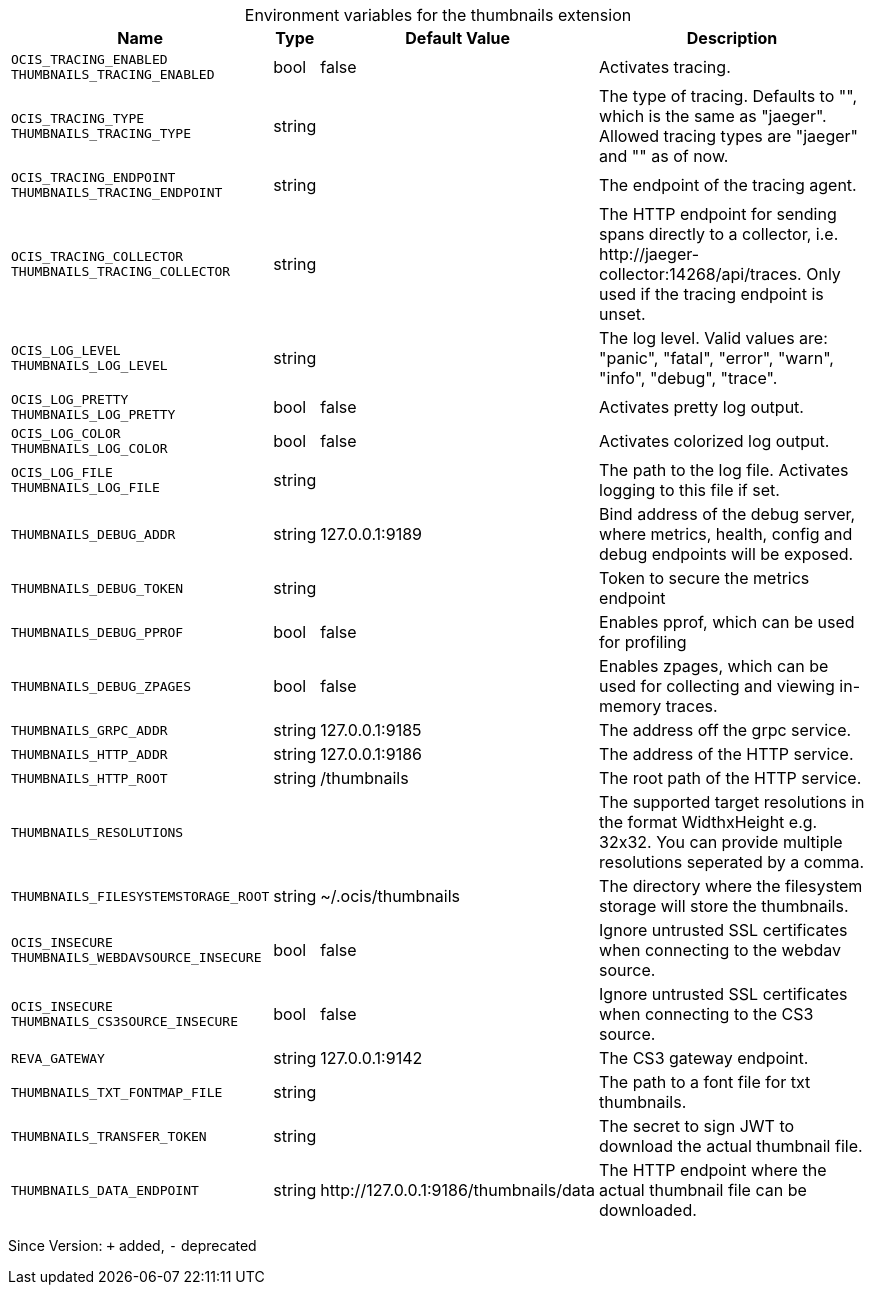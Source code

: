 [caption=]
.Environment variables for the thumbnails extension
[width="100%",cols="~,~,~,~",options="header"]
|===
| Name
| Type
| Default Value
| Description

|`OCIS_TRACING_ENABLED` +
`THUMBNAILS_TRACING_ENABLED`
| bool
a| [subs=-attributes]
false 
a| [subs=-attributes]
Activates tracing.

|`OCIS_TRACING_TYPE` +
`THUMBNAILS_TRACING_TYPE`
| string
a| [subs=-attributes]
 
a| [subs=-attributes]
The type of tracing. Defaults to "", which is the same as "jaeger". Allowed tracing types are "jaeger" and "" as of now.

|`OCIS_TRACING_ENDPOINT` +
`THUMBNAILS_TRACING_ENDPOINT`
| string
a| [subs=-attributes]
 
a| [subs=-attributes]
The endpoint of the tracing agent.

|`OCIS_TRACING_COLLECTOR` +
`THUMBNAILS_TRACING_COLLECTOR`
| string
a| [subs=-attributes]
 
a| [subs=-attributes]
The HTTP endpoint for sending spans directly to a collector, i.e. \http://jaeger-collector:14268/api/traces. Only used if the tracing endpoint is unset.

|`OCIS_LOG_LEVEL` +
`THUMBNAILS_LOG_LEVEL`
| string
a| [subs=-attributes]
 
a| [subs=-attributes]
The log level. Valid values are: "panic", "fatal", "error", "warn", "info", "debug", "trace".

|`OCIS_LOG_PRETTY` +
`THUMBNAILS_LOG_PRETTY`
| bool
a| [subs=-attributes]
false 
a| [subs=-attributes]
Activates pretty log output.

|`OCIS_LOG_COLOR` +
`THUMBNAILS_LOG_COLOR`
| bool
a| [subs=-attributes]
false 
a| [subs=-attributes]
Activates colorized log output.

|`OCIS_LOG_FILE` +
`THUMBNAILS_LOG_FILE`
| string
a| [subs=-attributes]
 
a| [subs=-attributes]
The path to the log file. Activates logging to this file if set.

|`THUMBNAILS_DEBUG_ADDR`
| string
a| [subs=-attributes]
127.0.0.1:9189 
a| [subs=-attributes]
Bind address of the debug server, where metrics, health, config and debug endpoints will be exposed.

|`THUMBNAILS_DEBUG_TOKEN`
| string
a| [subs=-attributes]
 
a| [subs=-attributes]
Token to secure the metrics endpoint

|`THUMBNAILS_DEBUG_PPROF`
| bool
a| [subs=-attributes]
false 
a| [subs=-attributes]
Enables pprof, which can be used for profiling

|`THUMBNAILS_DEBUG_ZPAGES`
| bool
a| [subs=-attributes]
false 
a| [subs=-attributes]
Enables zpages, which can be used for collecting and viewing in-memory traces.

|`THUMBNAILS_GRPC_ADDR`
| string
a| [subs=-attributes]
127.0.0.1:9185 
a| [subs=-attributes]
The address off the grpc service.

|`THUMBNAILS_HTTP_ADDR`
| string
a| [subs=-attributes]
127.0.0.1:9186 
a| [subs=-attributes]
The address of the HTTP service.

|`THUMBNAILS_HTTP_ROOT`
| string
a| [subs=-attributes]
/thumbnails 
a| [subs=-attributes]
The root path of the HTTP service.

|`THUMBNAILS_RESOLUTIONS`
| 
a| [subs=-attributes]
[16x16 32x32 64x64 128x128 1920x1080 3840x2160 7680x4320] 
a| [subs=-attributes]
The supported target resolutions in the format WidthxHeight e.g. 32x32. You can provide multiple resolutions seperated by a comma.

|`THUMBNAILS_FILESYSTEMSTORAGE_ROOT`
| string
a| [subs=-attributes]
~/.ocis/thumbnails 
a| [subs=-attributes]
The directory where the filesystem storage will store the thumbnails.

|`OCIS_INSECURE` +
`THUMBNAILS_WEBDAVSOURCE_INSECURE`
| bool
a| [subs=-attributes]
false 
a| [subs=-attributes]
Ignore untrusted SSL certificates when connecting to the webdav source.

|`OCIS_INSECURE` +
`THUMBNAILS_CS3SOURCE_INSECURE`
| bool
a| [subs=-attributes]
false 
a| [subs=-attributes]
Ignore untrusted SSL certificates when connecting to the CS3 source.

|`REVA_GATEWAY`
| string
a| [subs=-attributes]
127.0.0.1:9142 
a| [subs=-attributes]
The CS3 gateway endpoint.

|`THUMBNAILS_TXT_FONTMAP_FILE`
| string
a| [subs=-attributes]
 
a| [subs=-attributes]
The path to a font file for txt thumbnails.

|`THUMBNAILS_TRANSFER_TOKEN`
| string
a| [subs=-attributes]
 
a| [subs=-attributes]
The secret to sign JWT to download the actual thumbnail file.

|`THUMBNAILS_DATA_ENDPOINT`
| string
a| [subs=-attributes]
\http://127.0.0.1:9186/thumbnails/data 
a| [subs=-attributes]
The HTTP endpoint where the actual thumbnail file can be downloaded.
|===

Since Version: `+` added, `-` deprecated
